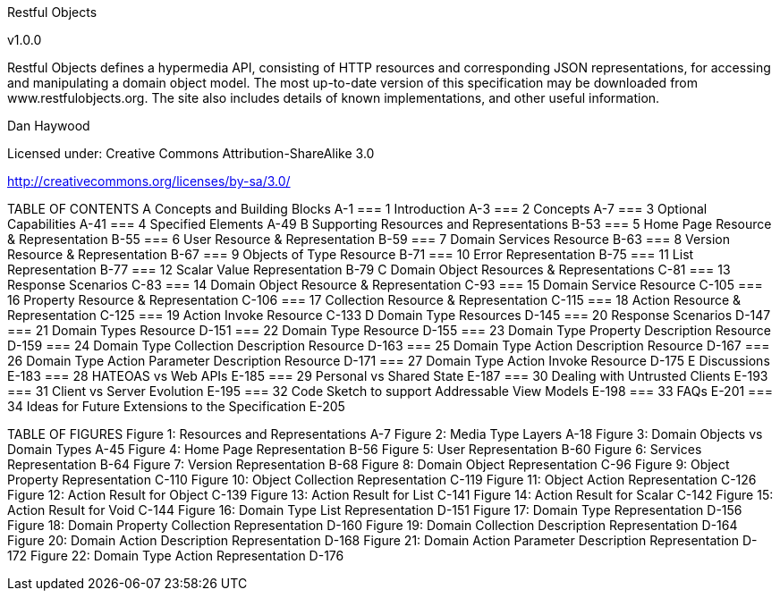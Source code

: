 Restful Objects

v1.0.0

Restful Objects defines a hypermedia API, consisting of HTTP resources and corresponding JSON representations, for accessing and manipulating a domain object model.
The most up-to-date version of this specification may be downloaded
from www.restfulobjects.org. The site also includes details of known implementations,
and other useful information.






Dan Haywood

Licensed under:
Creative Commons Attribution-ShareAlike 3.0

http://creativecommons.org/licenses/by-sa/3.0/

TABLE OF CONTENTS
A Concepts and Building Blocks	A-1
=== 1	Introduction	A-3
=== 2	Concepts	A-7
=== 3	Optional Capabilities	A-41
=== 4	Specified Elements	A-49
B Supporting Resources and Representations	B-53
=== 5	Home Page Resource & Representation	B-55
=== 6	User Resource & Representation	B-59
=== 7	Domain Services Resource	B-63
=== 8	Version Resource & Representation	B-67
=== 9	Objects of Type Resource	B-71
=== 10	Error Representation	B-75
=== 11	List Representation	B-77
=== 12	Scalar Value Representation	B-79
C Domain Object Resources & Representations	C-81
=== 13	Response Scenarios	C-83
=== 14	Domain Object Resource & Representation	C-93
=== 15	Domain Service Resource	C-105
=== 16	Property Resource & Representation	C-106
=== 17	Collection Resource & Representation	C-115
=== 18	Action Resource & Representation	C-125
=== 19	Action Invoke Resource	C-133
D Domain Type Resources	D-145
=== 20	Response Scenarios	D-147
=== 21	Domain Types Resource	D-151
=== 22	Domain Type Resource	D-155
=== 23	Domain Type Property Description Resource	D-159
=== 24	Domain Type Collection Description Resource	D-163
=== 25	Domain Type Action Description Resource	D-167
=== 26	Domain Type Action Parameter Description Resource	D-171
=== 27	Domain Type Action Invoke Resource	D-175
E Discussions	E-183
=== 28	HATEOAS vs Web APIs	E-185
=== 29	Personal vs Shared State	E-187
=== 30	Dealing with Untrusted Clients	E-193
=== 31	Client vs Server Evolution	E-195
=== 32	Code Sketch to support Addressable View Models	E-198
=== 33	FAQs	E-201
=== 34	Ideas for Future Extensions to the Specification	E-205


TABLE OF FIGURES
Figure 1: Resources and Representations	A-7
Figure 2: Media Type Layers	A-18
Figure 3: Domain Objects vs Domain Types	A-45
Figure 4: Home Page Representation	B-56
Figure 5: User Representation	B-60
Figure 6: Services Representation	B-64
Figure 7: Version Representation	B-68
Figure 8: Domain Object Representation	C-96
Figure 9: Object Property Representation	C-110
Figure 10: Object Collection Representation	C-119
Figure 11: Object Action Representation	C-126
Figure 12: Action Result for Object	C-139
Figure 13: Action Result for List	C-141
Figure 14: Action Result for Scalar	C-142
Figure 15: Action Result for Void	C-144
Figure 16: Domain Type List Representation	D-151
Figure 17: Domain Type Representation	D-156
Figure 18: Domain Property Collection Representation	D-160
Figure 19: Domain Collection Description Representation	D-164
Figure 20: Domain Action Description Representation	D-168
Figure 21: Domain Action Parameter Description Representation	D-172
Figure 22: Domain Type Action Representation	D-176

